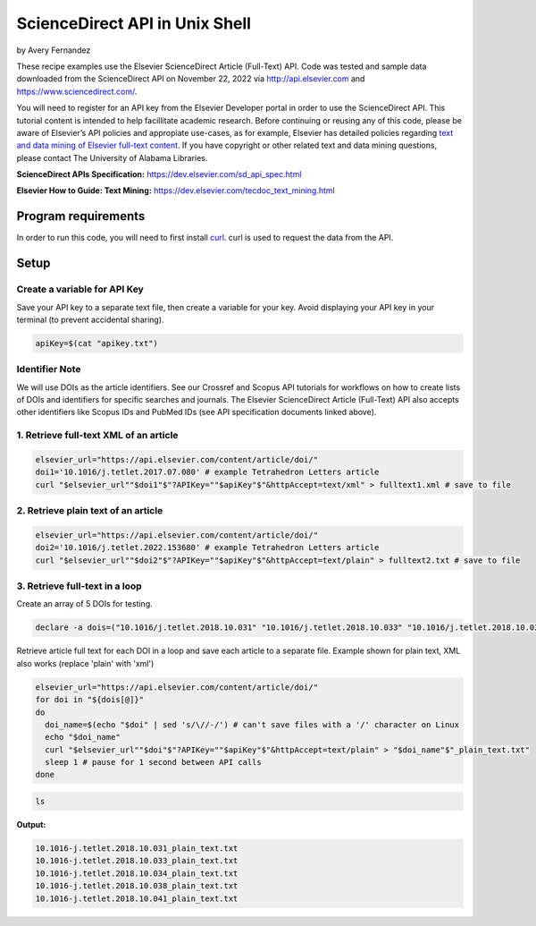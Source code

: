 ScienceDirect API in Unix Shell
%%%%%%%%%%%%%%%%%%%%%%%%%%%%%%%%%%

.. sectionauthor:: Vincent F. Scalfani <vfscalfani@ua.edu>

by Avery Fernandez

These recipe examples use the Elsevier ScienceDirect Article (Full-Text) API. Code was tested and sample data downloaded from the ScienceDirect API on November 22, 2022 via http://api.elsevier.com and https://www.sciencedirect.com/.

You will need to register for an API key from the Elsevier Developer portal in order to use the ScienceDirect API. This tutorial content is intended to help facillitate academic research. Before continuing or reusing any of this code, please be aware of Elsevier’s API policies and appropiate use-cases, as for example, Elsevier has detailed policies regarding `text and data mining of Elsevier full-text content <https://dev.elsevier.com/text_mining.html>`_. If you have copyright or other related text and data mining questions, please contact The University of Alabama Libraries.

**ScienceDirect APIs Specification:** https://dev.elsevier.com/sd_api_spec.html

**Elsevier How to Guide: Text Mining:** https://dev.elsevier.com/tecdoc_text_mining.html

Program requirements
=========================

In order to run this code, you will need to first install `curl`_. curl is used to request the data from the API.

.. _curl: https://github.com/curl/curl

Setup
======

Create a variable for API Key
---------------------------------

Save your API key to a separate text file, then create a variable for your key. Avoid displaying your API key in your terminal (to prevent accidental sharing). 

.. code-block:: shell

   apiKey=$(cat "apikey.txt")

Identifier Note
-----------------

We will use DOIs as the article identifiers. See our Crossref and Scopus API tutorials for workflows on how to create lists of DOIs and identifiers for specific searches and journals. The Elsevier ScienceDirect Article (Full-Text) API also accepts other identifiers like Scopus IDs and PubMed IDs (see API specification documents linked above).

1. Retrieve full-text XML of an article
-----------------------------------------

.. code-block:: shell

   elsevier_url="https://api.elsevier.com/content/article/doi/"
   doi1='10.1016/j.tetlet.2017.07.080' # example Tetrahedron Letters article
   curl "$elsevier_url""$doi1"$"?APIKey=""$apiKey"$"&httpAccept=text/xml" > fulltext1.xml # save to file

2. Retrieve plain text of an article
--------------------------------------

.. code-block:: shell

   elsevier_url="https://api.elsevier.com/content/article/doi/"
   doi2='10.1016/j.tetlet.2022.153680' # example Tetrahedron Letters article
   curl "$elsevier_url""$doi2"$"?APIKey=""$apiKey"$"&httpAccept=text/plain" > fulltext2.txt # save to file

3. Retrieve full-text in a loop
--------------------------------

Create an array of 5 DOIs for testing.

.. code-block:: shell

   declare -a dois=("10.1016/j.tetlet.2018.10.031" "10.1016/j.tetlet.2018.10.033" "10.1016/j.tetlet.2018.10.034" "10.1016/j.tetlet.2018.10.038" "10.1016/j.tetlet.2018.10.041")

Retrieve article full text for each DOI in a loop and save each article to a separate file. Example shown for plain text, XML also works (replace 'plain' with 'xml')

.. code-block:: shell

   elsevier_url="https://api.elsevier.com/content/article/doi/"
   for doi in "${dois[@]}"
   do
     doi_name=$(echo "$doi" | sed 's/\//-/') # can't save files with a '/' character on Linux
     echo "$doi_name"
     curl "$elsevier_url""$doi"$"?APIKey=""$apiKey"$"&httpAccept=text/plain" > "$doi_name"$"_plain_text.txt"
     sleep 1 # pause for 1 second between API calls
   done

.. code-block:: shell

   ls

**Output:**

.. code-block:: shell

   10.1016-j.tetlet.2018.10.031_plain_text.txt
   10.1016-j.tetlet.2018.10.033_plain_text.txt
   10.1016-j.tetlet.2018.10.034_plain_text.txt
   10.1016-j.tetlet.2018.10.038_plain_text.txt
   10.1016-j.tetlet.2018.10.041_plain_text.txt

